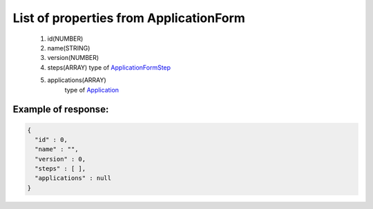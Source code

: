 List of properties from ApplicationForm
=======================================

        #. id(NUMBER)
        #. name(STRING)
        #. version(NUMBER)
        #. steps(ARRAY)
           type of `ApplicationFormStep <http://docs.ivis.se/en/latest/api/applicationformstep.html>`_
        #. applications(ARRAY)
            type of `Application <http://docs.ivis.se/en/latest/api/application.html>`_

Example of response:
~~~~~~~~~~~~~~~~~~~~

.. code-block:: json

    {
      "id" : 0,
      "name" : "",
      "version" : 0,
      "steps" : [ ],
      "applications" : null
    }

